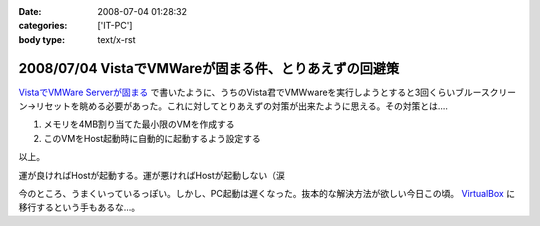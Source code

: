 :date: 2008-07-04 01:28:32
:categories: ['IT-PC']
:body type: text/x-rst

======================================================
2008/07/04 VistaでVMWareが固まる件、とりあえずの回避策
======================================================

`VistaでVMWare Serverが固まる`_ で書いたように、うちのVista君でVMWwareを実行しようとすると3回くらいブルースクリーン→リセットを眺める必要があった。これに対してとりあえずの対策が出来たように思える。その対策とは....

1. メモリを4MB割り当てた最小限のVMを作成する
2. このVMをHost起動時に自動的に起動するよう設定する

以上。

運が良ければHostが起動する。運が悪ければHostが起動しない（涙

今のところ、うまくいっているっぽい。しかし、PC起動は遅くなった。抜本的な解決方法が欲しい今日この頃。 VirtualBox_ に移行するという手もあるな...。

.. _`VistaでVMWare Serverが固まる`: http://www.freia.jp/taka/blog/546
.. _VirtualBox: http://www.virtualbox.org/


.. :extend type: text/html
.. :extend:



.. :comments:
.. :comment id: 2008-07-04.2858251577
.. :title: Re:VistaでVMWareが固まる件、とりあえずの回避策
.. :author: nakai
.. :date: 2008-07-04 12:48:06
.. :email: 
.. :url: 
.. :body:
.. Virtual Boxええよ:_0
.. 
.. :comments:
.. :comment id: 2008-07-04.0347145845
.. :title: Re: Virtual Boxええよ:_0
.. :author: しみずかわ
.. :date: 2008-07-04 13:00:34
.. :email: 
.. :url: 
.. :body:
.. とりあえずインストールだけしてみた:)
.. 
